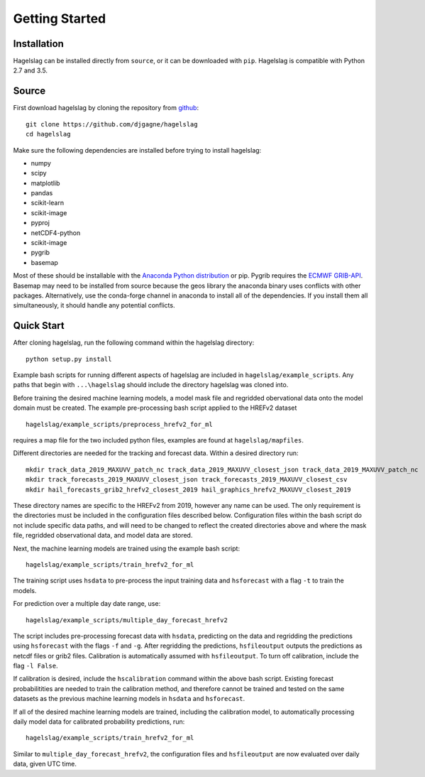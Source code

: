 .. title:: Getting Started

.. getting_started:

Getting Started
===============

Installation
------------

Hagelslag can be installed directly from ``source``, or it can be downloaded with ``pip``. Hagelslag is compatible with
Python 2.7 and 3.5.

Source
------
First download hagelslag by cloning the repository from `github <https://github.com/djgagne/hagelslag>`_::
    
    git clone https://github.com/djgagne/hagelslag
    cd hagelslag

Make sure the following dependencies are installed before trying to install hagelslag:

* numpy
* scipy
* matplotlib
* pandas 
* scikit-learn
* scikit-image
* pyproj
* netCDF4-python
* scikit-image
* pygrib
* basemap

Most of these should be installable with the `Anaconda Python distribution <https://www.continuum.io/downloads>`_ or pip.
Pygrib requires the `ECMWF GRIB-API <https://software.ecmwf.int/wiki/display/GRIB/Home>`_.
Basemap may need to be installed from source because the geos library the anaconda binary uses conflicts with other packages.
Alternatively, use the conda-forge channel in anaconda to install all of the dependencies. If you install them all
simultaneously, it should handle any potential conflicts.

Quick Start 
------
After cloning hagelslag, run the following command within the hagelslag directory::
    
    python setup.py install

Example bash scripts for running different aspects of hagelslag are included in ``hagelslag/example_scripts``. 
Any paths that begin with ``...\hagelslag`` should include the directory hagelslag was cloned into.


Before training the desired machine learning models, a model mask file and regridded obervational data onto the model 
domain must be created. The example pre-processing bash script applied to the HREFv2 dataset ::
    
    hagelslag/example_scripts/preprocess_hrefv2_for_ml

requires a map file for the two included python files, examples are found at ``hagelslag/mapfiles``.

Different directories are needed for the tracking and forecast data. Within a desired directory run::
    
    mkdir track_data_2019_MAXUVV_patch_nc track_data_2019_MAXUVV_closest_json track_data_2019_MAXUVV_patch_nc
    mkdir track_forecasts_2019_MAXUVV_closest_json track_forecasts_2019_MAXUVV_closest_csv
    mkdir hail_forecasts_grib2_hrefv2_closest_2019 hail_graphics_hrefv2_MAXUVV_closest_2019 

These directory names are specific to the HREFv2 from 2019, however any name can be used. The only requirement is 
the directories must be included in the configuration files described below. Configuration files within the bash script do not include specific data paths, and will need to be changed to reflect the created directories above and where the mask file, regridded observational data, and model data are stored.

Next, the machine learning models are trained using the example bash script::
    
    hagelslag/example_scripts/train_hrefv2_for_ml

The training script uses ``hsdata`` to pre-process the input training data and ``hsforecast`` with a flag ``-t`` to train the models.

For prediction over a multiple day date range, use::

    hagelslag/example_scripts/multiple_day_forecast_hrefv2

The script includes pre-processing forecast data with ``hsdata``, predicting on the data and regridding the predictions using ``hsforecast`` with the flags ``-f`` and ``-g``. After regridding the predictions, ``hsfileoutput`` outputs the predictions as netcdf files or grib2 files. Calibration is automatically assumed with ``hsfileoutput``. To turn off calibration, include the flag ``-l False``. 

If calibration is desired, include the ``hscalibration`` command within the above bash script. Existing forecast probabilitities are needed to train the calibration method, and therefore cannot be trained and tested on the same datasets as the previous machine learning models in ``hsdata`` and ``hsforecast``. 


If all of the desired machine learning models are trained, including the calibration model, to automatically processing daily model data for calibrated probability predictions, run::

    hagelslag/example_scripts/train_hrefv2_for_ml

Similar to ``multiple_day_forecast_hrefv2``, the configuration files and ``hsfileoutput`` are now evaluated over daily data, given UTC time. 


